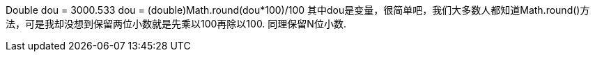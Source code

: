 Double dou = 3000.533
dou = (double)Math.round(dou*100)/100
其中dou是变量，很简单吧，我们大多数人都知道Math.round()方法，可是我却没想到保留两位小数就是先乘以100再除以100.
同理保留N位小数.
